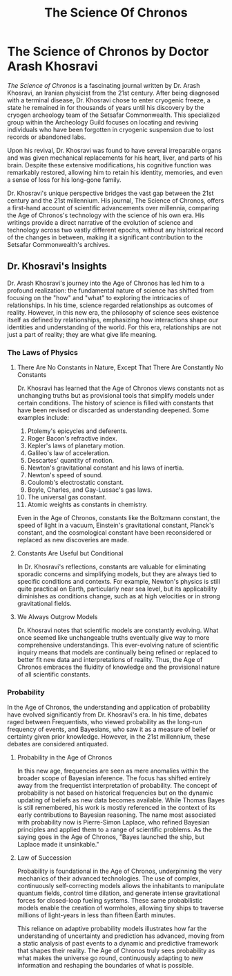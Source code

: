 #+title: The Science Of Chronos
#+startup: inlineimages

* The Science of Chronos by Doctor Arash Khosravi
/The Science of Chronos/ is a fascinating journal written by Dr. Arash Khosravi, an Iranian physicist from the 21st century. After being diagnosed with a terminal disease, Dr. Khosravi chose to enter cryogenic freeze, a state he remained in for thousands of years until his discovery by the cryogen archeology team of the Setsafar Commonwealth. This specialized group within the Archeology Guild focuses on locating and reviving individuals who have been forgotten in cryogenic suspension due to lost records or abandoned labs.

Upon his revival, Dr. Khosravi was found to have several irreparable organs and was given mechanical replacements for his heart, liver, and parts of his brain. Despite these extensive modifications, his cognitive function was remarkably restored, allowing him to retain his identity, memories, and even a sense of loss for his long-gone family.

Dr. Khosravi's unique perspective bridges the vast gap between the 21st century and the 21st millennium. His journal, The Science of Chronos, offers a first-hand account of scientific advancements over millennia, comparing the Age of Chronos's technology with the science of his own era. His writings provide a direct narrative of the evolution of science and technology across two vastly different epochs, without any historical record of the changes in between, making it a significant contribution to the Setsafar Commonwealth's archives.

** Dr. Khosravi's Insights
Dr. Arash Khosravi's journey into the Age of Chronos has led him to a profound realization: the fundamental nature of science has shifted from focusing on the "how" and "what" to exploring the intricacies of relationships. In his time, science regarded relationships as outcomes of reality. However, in this new era, the philosophy of science sees existence itself as defined by relationships, emphasizing how interactions shape our identities and understanding of the world. For this era, relationships are not just a part of reality; they are what give life meaning.
*** The Laws of Physics
**** There Are No Constants in Nature, Except That There Are Constantly No Constants
Dr. Khosravi has learned that the Age of Chronos views constants not as unchanging truths but as provisional tools that simplify models under certain conditions. The history of science is filled with constants that have been revised or discarded as understanding deepened. Some examples include:

1. Ptolemy's epicycles and deferents.
2. Roger Bacon's refractive index.
3. Kepler's laws of planetary motion.
4. Galileo's law of acceleration.
5. Descartes' quantity of motion.
6. Newton's gravitational constant and his laws of inertia.
7. Newton's speed of sound.
8. Coulomb's electrostatic constant.
9. Boyle, Charles, and Gay-Lussac's gas laws.
10. The universal gas constant.
11. Atomic weights as constants in chemistry.
Even in the Age of Chronos, constants like the Boltzmann constant, the speed of light in a vacuum, Einstein's gravitational constant, Planck's constant, and the cosmological constant have been reconsidered or replaced as new discoveries are made.

**** Constants Are Useful but Conditional
In Dr. Khosravi's reflections, constants are valuable for eliminating sporadic concerns and simplifying models, but they are always tied to specific conditions and contexts. For example, Newton's physics is still quite practical on Earth, particularly near sea level, but its applicability diminishes as conditions change, such as at high velocities or in strong gravitational fields.

**** We Always Outgrow Models
Dr. Khosravi notes that scientific models are constantly evolving. What once seemed like unchangeable truths eventually give way to more comprehensive understandings. This ever-evolving nature of scientific inquiry means that models are continually being refined or replaced to better fit new data and interpretations of reality. Thus, the Age of Chronos embraces the fluidity of knowledge and the provisional nature of all scientific constants.
*** Probability
In the Age of Chronos, the understanding and application of probability have evolved significantly from Dr. Khosravi's era. In his time, debates raged between Frequentists, who viewed probability as the long-run frequency of events, and Bayesians, who saw it as a measure of belief or certainty given prior knowledge. However, in the 21st millennium, these debates are considered antiquated.

**** Probability in the Age of Chronos
In this new age, frequencies are seen as mere anomalies within the broader scope of Bayesian inference. The focus has shifted entirely away from the frequentist interpretation of probability. The concept of probability is not based on historical frequencies but on the dynamic updating of beliefs as new data becomes available. While Thomas Bayes is still remembered, his work is mostly referenced in the context of its early contributions to Bayesian reasoning. The name most associated with probability now is Pierre-Simon Laplace, who refined Bayesian principles and applied them to a range of scientific problems. As the saying goes in the Age of Chronos, "Bayes launched the ship, but Laplace made it unsinkable."

**** Law of Succession
Probability is foundational in the Age of Chronos, underpinning the very mechanics of their advanced technologies. The use of complex, continuously self-correcting models allows the inhabitants to manipulate quantum fields, control time dilation, and generate intense gravitational forces for closed-loop fueling systems. These same probabilistic models enable the creation of wormholes, allowing tiny ships to traverse millions of light-years in less than fifteen Earth minutes.

This reliance on adaptive probability models illustrates how far the understanding of uncertainty and prediction has advanced, moving from a static analysis of past events to a dynamic and predictive framework that shapes their reality. The Age of Chronos truly sees probability as what makes the universe go round, continuously adapting to new information and reshaping the boundaries of what is possible.
